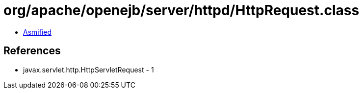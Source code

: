 = org/apache/openejb/server/httpd/HttpRequest.class

 - link:HttpRequest-asmified.java[Asmified]

== References

 - javax.servlet.http.HttpServletRequest - 1
